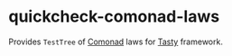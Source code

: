* quickcheck-comonad-laws

Provides =TestTree= of [[https://hackage.haskell.org/package/comonad][Comonad]] laws for [[https://hackage.haskell.org/package/tasty][Tasty]] framework.
